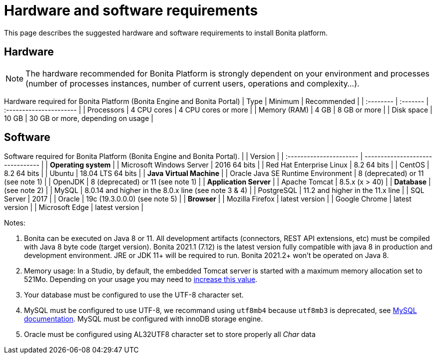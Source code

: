 = Hardware and software requirements
:description: This page describes the suggested hardware and software requirements to install Bonita platform.

This page describes the suggested hardware and software requirements to install Bonita platform.

== Hardware

[NOTE]
====

The hardware recommended for Bonita Platform is strongly dependent on your environment and
processes (number of processes instances, number of current users, operations and complexity...).
====

Hardware required for Bonita Platform (Bonita Engine and Bonita Portal)
| Type         | Minimum     | Recommended                       |
| :-------- | :------- | :---------------------- |
| Processors   | 4 CPU cores | 4 CPU cores or more               |
| Memory (RAM) | 4 GB        | 8 GB or more                      |
| Disk space   | 10 GB       | 30 GB or more, depending on usage |

== Software

Software required for Bonita Platform (Bonita Engine and Bonita Portal).
|                                    | Version                                          |
| :---------------------- | -------------------------------- |
| *Operating system*               |
| Microsoft Windows Server           | 2016 64 bits                                     |
| Red Hat Enterprise Linux           | 8.2 64 bits                                      |
| CentOS                             | 8.2 64 bits                                      |
| Ubuntu                             | 18.04 LTS 64 bits                                |
| *Java Virtual Machine*           |
| Oracle Java SE Runtime Environment | 8 (deprecated) or 11 (see note 1)                             |
| OpenJDK                            | 8 (deprecated) or 11 (see note 1)                             |
| *Application Server*             |
| Apache Tomcat                      | 8.5.x (x > 40)                                   |
| *Database*                       | (see note 2)                                     |
| MySQL                              | 8.0.14 and higher in the 8.0.x line (see note 3 & 4) |
| PostgreSQL                         | 11.2 and higher in the 11.x line                 |
| SQL Server                         | 2017                                             |
| Oracle                             | 19c (19.3.0.0.0) (see note 5)                    |
| *Browser*                        |
| Mozilla Firefox                    | latest version                                   |
| Google Chrome                      | latest version                                   |
| Microsoft Edge                     | latest version                                   |

Notes:

. Bonita can be executed on Java 8 or 11. All development artifacts (connectors, REST API extensions, etc) must be compiled with Java 8 byte code (target version). Bonita 2021.1 (7.12) is the latest version fully compatible with java 8 in production and development environment. JRE or JDK 11+ will be required to run. Bonita 2021.2+ won't be operated on Java 8.
. Memory usage: In a Studio, by default, the embedded Tomcat server is started with a maximum memory allocation set to 521Mo. Depending on your usage you may need to xref:bonita-bpm-studio-installation.adoc[increase this value].
. Your database must be configured to use the UTF-8 character set.
. MySQL must be configured to use UTF-8, we recommand using `utf8mb4` because `utf8mb3` is deprecated, see https://dev.mysql.com/doc/refman/8.0/en/charset-unicode-utf8mb3.html[MySQL documentation].
MySQL must be configured with innoDB storage engine.
. Oracle must be configured using AL32UTF8 character set to store properly all _Char_ data
